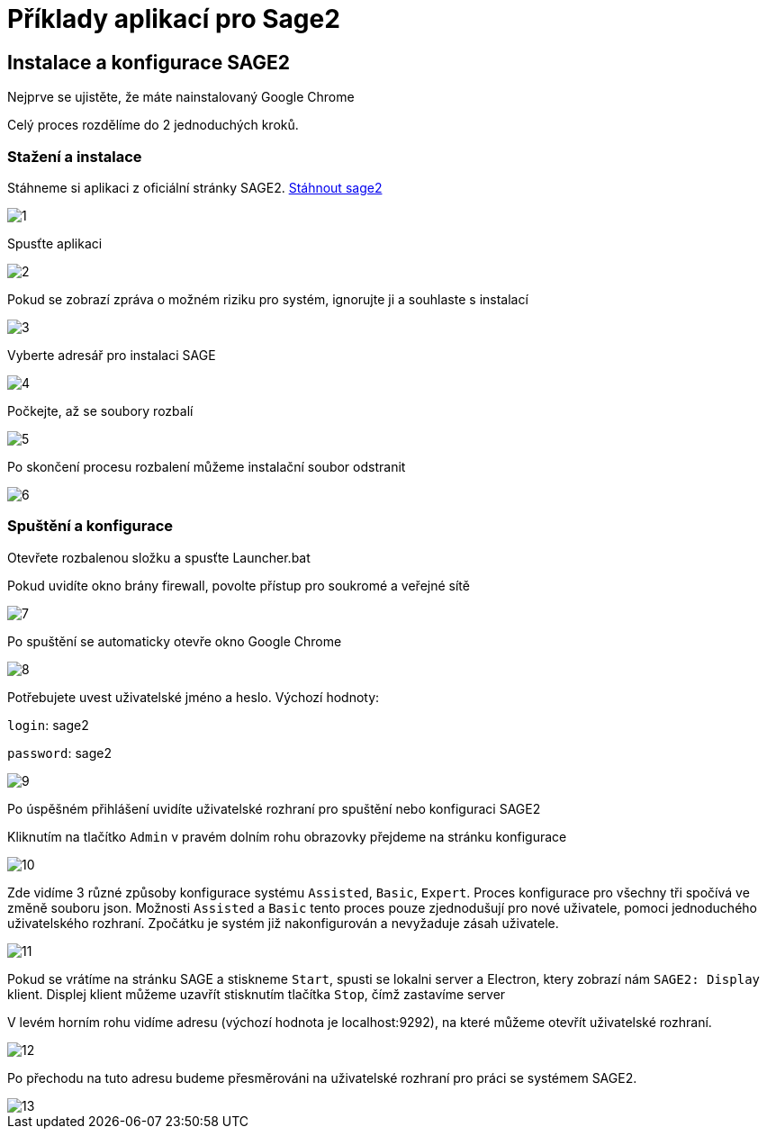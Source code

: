 = Příklady aplikací pro Sage2 

== Instalace a konfigurace SAGE2

Nejprve se ujistěte, že máte nainstalovaný Google Chrome

Celý proces rozdělíme do 2 jednoduchých kroků.

=== Stažení a instalace

Stáhneme si aplikaci z oficiální stránky SAGE2. http://sage2.sagecommons.org/downloads/[Stáhnout sage2]
  
image::Images/1.png[]

Spusťte aplikaci

image::Images/2.png[]

Pokud se zobrazí zpráva o možném riziku pro systém, ignorujte ji a souhlaste s instalací

image::Images/3.png[]

Vyberte adresář pro instalaci SAGE

image::Images/4.png[]

Počkejte, až se soubory rozbalí

image::Images/5.png[]

Po skončení procesu rozbalení můžeme instalační soubor odstranit

image::Images/6.png[]

=== Spuštění a konfigurace

Otevřete rozbalenou složku a spusťte Launcher.bat

Pokud uvidíte okno brány firewall, povolte přístup pro soukromé a veřejné sítě

image::Images/7.png[]

Po spuštění se automaticky otevře okno Google Chrome

image::Images/8.png[]

Potřebujete uvest uživatelské jméno a heslo. Výchozí hodnoty:

`login`: sage2

`password`: sage2

image::Images/9.png[]

Po úspěšném přihlášení uvidíte uživatelské rozhraní pro spuštění nebo konfiguraci SAGE2

Kliknutím na tlačítko `Admin` v pravém dolním rohu obrazovky přejdeme na stránku konfigurace

image::Images/10.png[]

Zde vidíme 3 různé způsoby konfigurace systému `Assisted`, `Basic`, `Expert`. Proces konfigurace pro všechny tři spočívá ve změně souboru json. Možnosti `Assisted` a `Basic` tento proces pouze zjednodušují pro nové uživatele, pomoci jednoduchého uživatelského rozhraní. Zpočátku je systém již nakonfigurován a nevyžaduje zásah uživatele.

image::Images/11.png[]

Pokud se vrátíme na stránku SAGE a stiskneme `Start`, spusti se lokalni server a Electron, ktery zobrazí nám `SAGE2: Display` klient. Displej klient můžeme uzavřít stisknutím tlačítka `Stop`, čímž zastavíme server

V levém horním rohu vidíme adresu (výchozí hodnota je localhost:9292), na které můžeme otevřít uživatelské rozhraní.

image::Images/12.png[]

Po přechodu na tuto adresu budeme přesměrováni na uživatelské rozhraní pro práci se systémem SAGE2.

image::Images/13.png[]
